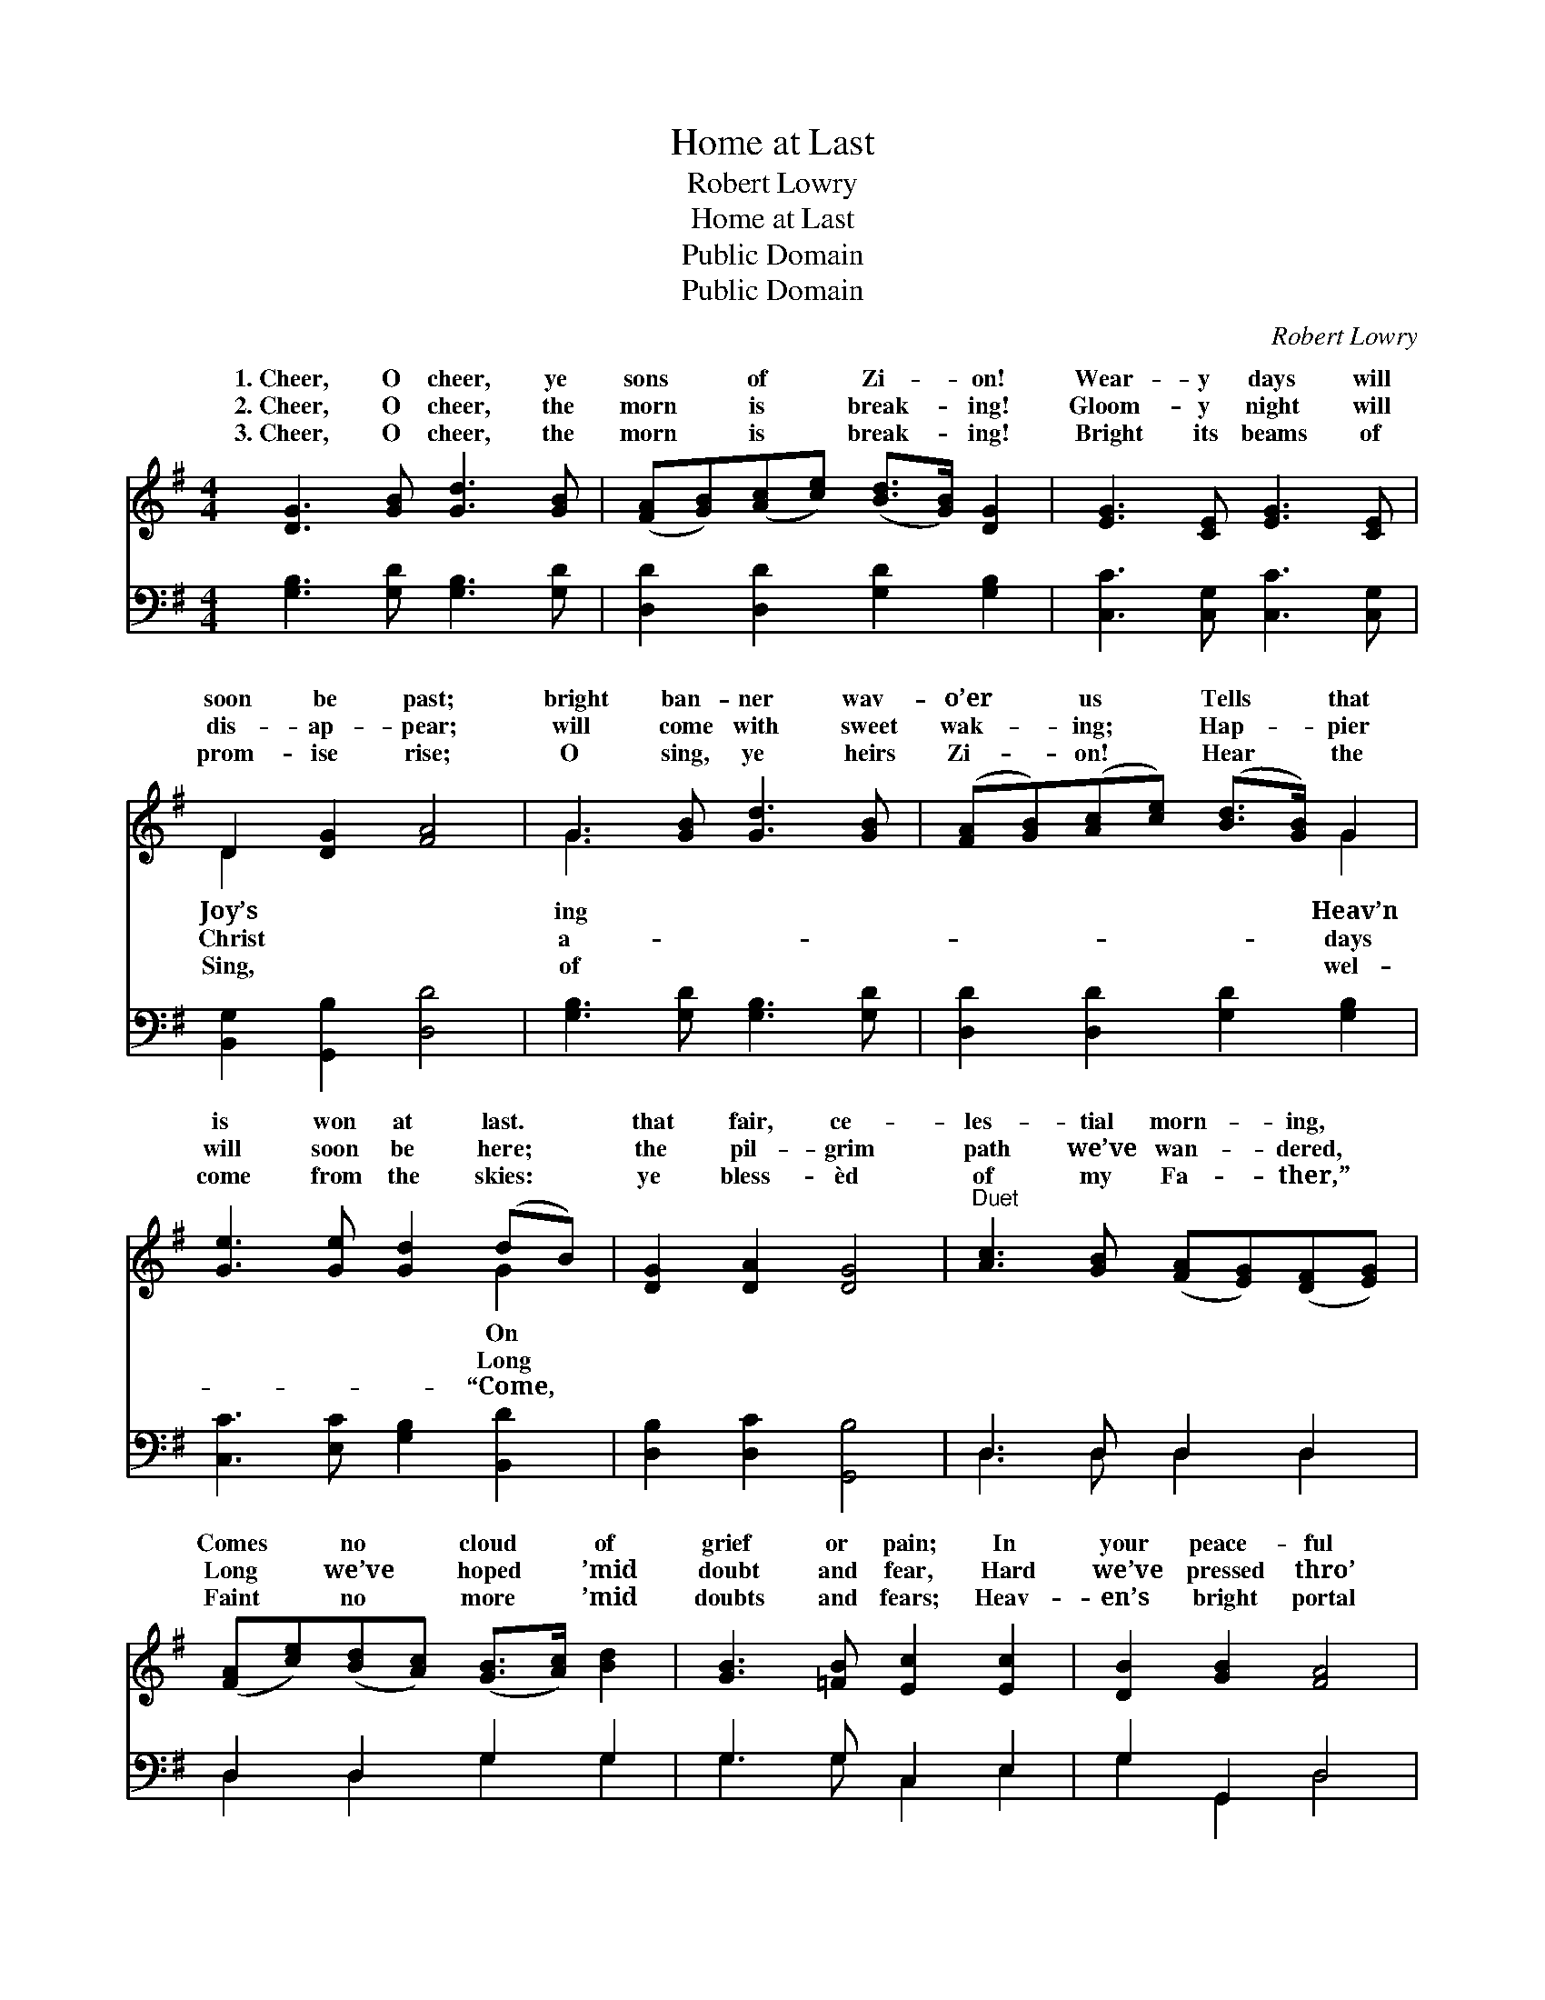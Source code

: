 X:1
T:Home at Last
T:Robert Lowry
T:Home at Last
T:Public Domain
T:Public Domain
C:Robert Lowry
Z:Public Domain
%%score ( 1 2 ) ( 3 4 )
L:1/8
M:4/4
K:G
V:1 treble 
V:2 treble 
V:3 bass 
V:4 bass 
V:1
 [DG]3 [GB] [Gd]3 [GB] | ([FA][GB])([Ac][ce]) ([Bd]>[GB]) [DG]2 | [EG]3 [CE] [EG]3 [CE] | %3
w: 1.~Cheer, O cheer, ye|sons * of * Zi- * on!|Wear- y days will|
w: 2.~Cheer, O cheer, the|morn * is * break- * ing!|Gloom- y night will|
w: 3.~Cheer, O cheer, the|morn * is * break- * ing!|Bright its beams of|
 D2 [DG]2 [FA]4 | G3 [GB] [Gd]3 [GB] | ([FA][GB])([Ac][ce]) ([Bd]>[GB]) G2 | %6
w: soon be past;|bright ban- ner wav-|o’er * us * Tells * that|
w: dis- ap- pear;|will come with sweet|wak- * ing; * Hap- * pier|
w: prom- ise rise;|O sing, ye heirs|Zi- * on! * Hear * the|
 [Ge]3 [Ge] [Gd]2 (dB) | [DG]2 [DA]2 [DG]4 |"^Duet" [Ac]3 [GB] ([FA][EG])([DF][EG]) | %9
w: is won at last. *|that fair, ce-|les- tial morn- * ing, *|
w: will soon be here; *|the pil- grim|path we’ve wan- * dered, *|
w: come from the skies: *|ye bless- èd|of my Fa- * ther,” *|
 ([FA][ce])([Bd][Ac]) ([GB]>[Ac]) [Bd]2 | [GB]3 [=FB] [Ec]2 [Ec]2 | [DB]2 [GB]2 [FA]4 | %12
w: Comes * no * cloud * of|grief or pain; In|your peace- ful|
w: Long * we’ve * hoped * ’mid|doubt and fear, Hard|we’ve pressed thro’|
w: Faint * no * more * ’mid|doubts and fears; Heav-|en’s bright portal|
 [Ac]3 [GB] ([FA][EG])([DF][EG]) | ([FA][GB])([Ac][ce]) ([ce][Bd]) [Bd]2 | %14
w: tents a- bid- * ing, *|Sor- * row * ne’er * shall|
w: many a bat- * tle— *|Now * the * day * of|
w: opes be- fore * you; *|Wait * for * you * im-|
 [A^c]3 [Gc] (dA)([FA][EG]) | [^CE]2 [CA]2 (z2 (3[A^c][GB][FA]) || %16
w: come a- gain. * * *||
w: peace is here. * Cheer, *|cheer, ye * * *|
w: mor- tal years. * * *||
"^Refrain" [DG]3 [GB] [Gd]3 [GB] | ([FA][GB])([Ac][ce]) ([Bd]>[GB]) [DG]2 | [EG]3 [CE] [EG]3 [CE] | %19
w: |||
w: * of Zi- on!|Wear- * y * days * will|soon be past; Joy’s|
w: |||
 D2 [DG]2 [FA]4 | G3 [GB] [Gd]3 [GB] | ([FA][GB])([Ac][ce]) ([Bd]>[GB]) G2 | %22
w: |||
w: bright ban- ner|ing o’er us Tells|Heav’n * is * won * at|
w: |||
 [Ge]3 [Ge] [Gd]2 (dB) | [DG]2 [DA]2 [DG]4 |] %24
w: ||
w: ||
w: ||
V:2
 x8 | x8 | x8 | D2 x6 | G3 x5 | x6 G2 | x6 G2 | x8 | x8 | x8 | x8 | x8 | x8 | x8 | x4 F2 x2 | %15
w: |||Joy’s|ing|Heav’n|On|||||||||
w: |||Christ|a-|days|Long||||||||O|
w: |||Sing,|of|wel-|“Come,|||||||||
 x4 D4 || x8 | x8 | x8 | D2 x6 | G3 x5 | x6 G2 | x6 G2 | x8 |] %24
w: |||||||||
w: sons||||wav-|that|last.|||
w: |||||||||
V:3
 [G,B,]3 [G,D] [G,B,]3 [G,D] | [D,D]2 [D,D]2 [G,D]2 [G,B,]2 | [C,C]3 [C,G,] [C,C]3 [C,G,] | %3
 [B,,G,]2 [G,,B,]2 [D,D]4 | [G,B,]3 [G,D] [G,B,]3 [G,D] | [D,D]2 [D,D]2 [G,D]2 [G,B,]2 | %6
 [C,C]3 [E,C] [G,B,]2 [B,,D]2 | [D,B,]2 [D,C]2 [G,,B,]4 | D,3 D, D,2 D,2 | D,2 D,2 G,2 G,2 | %10
 G,3 G, C,2 E,2 | G,2 G,,2 D,4 | D,3 D, D,2 D,2 | D,2 D,2 G,2 G,2 | E,3 E, D,2 (D,G,) | %15
 A,2 A,,2 D,4 || [G,B,]3 [G,D] [G,B,]3 [G,D] | [D,D]2 [D,D]2 [G,D]2 [G,B,]2 | %18
 [C,C]3 [C,G,] [C,C]3 [C,G,] | [B,,G,]2 [G,,B,]2 [D,D]4 | [G,B,]3 [G,D] [G,B,]3 [G,D] | %21
 [D,D]2 [D,D]2 [G,D]2 [G,B,]2 | [C,C]3 [E,C] [G,B,]2 [B,,D]2 | [D,B,]2 [D,C]2 [G,,B,]4 |] %24
V:4
 x8 | x8 | x8 | x8 | x8 | x8 | x8 | x8 | D,3 D, D,2 D,2 | D,2 D,2 G,2 G,2 | G,3 G, C,2 E,2 | %11
 G,2 G,,2 D,4 | D,3 D, D,2 D,2 | D,2 D,2 G,2 G,2 | E,3 E, D,2 x2 | A,2 A,,2 D,4 || x8 | x8 | x8 | %19
 x8 | x8 | x8 | x8 | x8 |] %24

